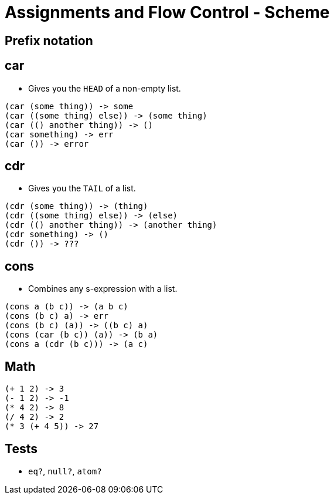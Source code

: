 = Assignments and Flow Control - Scheme

== Prefix notation

== car
* Gives you the `HEAD` of a non-empty list.
[source]
----
(car (some thing)) -> some
(car ((some thing) else)) -> (some thing)
(car (() another thing)) -> ()
(car something) -> err
(car ()) -> error
----

== cdr
* Gives you the `TAIL` of a list.
[source]
----
(cdr (some thing)) -> (thing)
(cdr ((some thing) else)) -> (else)
(cdr (() another thing)) -> (another thing)
(cdr something) -> ()
(cdr ()) -> ???
----

== cons
* Combines any s-expression with a list.
[source]
----
(cons a (b c)) -> (a b c)
(cons (b c) a) -> err
(cons (b c) (a)) -> ((b c) a)
(cons (car (b c)) (a)) -> (b a)
(cons a (cdr (b c))) -> (a c)
----

== Math
[source]
----
(+ 1 2) -> 3
(- 1 2) -> -1
(* 4 2) -> 8
(/ 4 2) -> 2
(* 3 (+ 4 5)) -> 27
----

== Tests
* `eq?`, `null?`, `atom?`
